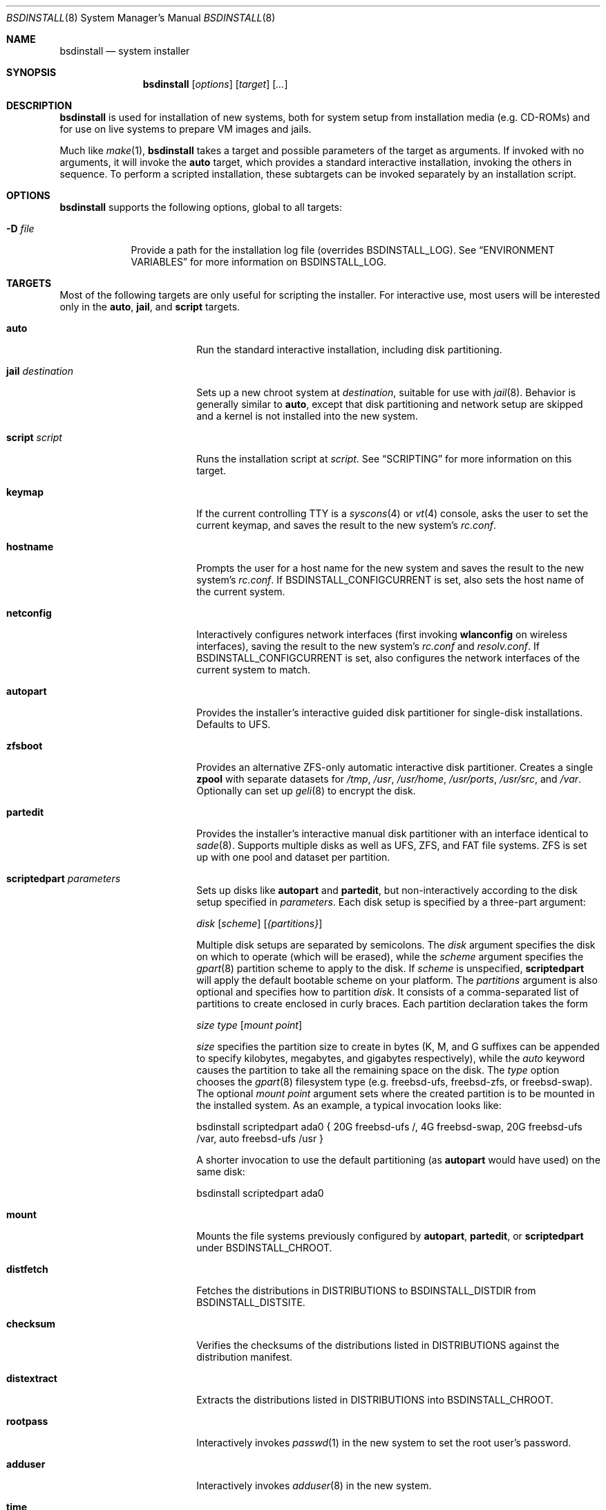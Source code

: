 .\"-
.\" Copyright (c) 2011-2013 Nathan Whitehorn <nwhitehorn@FreeBSD.org>
.\" All rights reserved.
.\"
.\" Redistribution and use in source and binary forms, with or without
.\" modification, are permitted provided that the following conditions
.\" are met:
.\" 1. Redistributions of source code must retain the above copyright
.\"    notice, this list of conditions and the following disclaimer.
.\" 2. Redistributions in binary form must reproduce the above copyright
.\"    notice, this list of conditions and the following disclaimer in the
.\"    documentation and/or other materials provided with the distribution.
.\"
.\" THIS SOFTWARE IS PROVIDED BY THE AUTHOR ``AS IS'' AND ANY EXPRESS OR
.\" IMPLIED WARRANTIES, INCLUDING, BUT NOT LIMITED TO, THE IMPLIED
.\" WARRANTIES OF MERCHANTABILITY AND FITNESS FOR A PARTICULAR PURPOSE ARE
.\" DISCLAIMED.  IN NO EVENT SHALL THE AUTHOR BE LIABLE FOR ANY DIRECT,
.\" INDIRECT, INCIDENTAL, SPECIAL, EXEMPLARY, OR CONSEQUENTIAL DAMAGES
.\" (INCLUDING, BUT NOT LIMITED TO, PROCUREMENT OF SUBSTITUTE GOODS OR
.\" SERVICES; LOSS OF USE, DATA, OR PROFITS; OR BUSINESS INTERRUPTION)
.\" HOWEVER CAUSED AND ON ANY THEORY OF LIABILITY, WHETHER IN CONTRACT,
.\" STRICT LIABILITY, OR TORT (INCLUDING NEGLIGENCE OR OTHERWISE) ARISING IN
.\" ANY WAY OUT OF THE USE OF THIS SOFTWARE, EVEN IF ADVISED OF THE
.\" POSSIBILITY OF SUCH DAMAGE.
.\"
.\" $FreeBSD$
.\"
.Dd October 31, 2014
.Dt BSDINSTALL 8
.Os
.Sh NAME
.Nm bsdinstall
.Nd system installer
.Sh SYNOPSIS
.Nm
.Op Ar options
.Op Ar target
.Op Ar ...
.Sh DESCRIPTION
.Nm
is used for installation of new systems, both for system setup from
installation media (e.g. CD-ROMs) and for use on live systems to prepare
VM images and jails.
.Pp
Much like
.Xr make 1 , Nm
takes a target and possible parameters of the target as arguments. If
invoked with no arguments, it will invoke the
.Cm auto
target, which provides a standard interactive installation, invoking the
others in sequence. To perform a scripted installation, these subtargets
can be invoked separately by an installation script.
.Sh OPTIONS
.Nm
supports the following options, global to all targets:
.Bl -tag -width indent+
.It Fl D Ar file
Provide a path for the installation log file
.Pq overrides Ev BSDINSTALL_LOG .
See
.Sx ENVIRONMENT VARIABLES
for more information on
.Ev BSDINSTALL_LOG .
.El
.Sh TARGETS
Most of the following targets are only useful for scripting the installer.
For interactive use, most users will be interested only in the
.Cm auto ,
.Cm jail ,
and
.Cm script
targets.
.Bl -tag -width ".Cm jail Ar destination"
.It Cm auto
Run the standard interactive installation, including disk partitioning.
.It Cm jail Ar destination
Sets up a new chroot system at
.Pa destination ,
suitable for use with
.Xr jail 8 .
Behavior is generally similar to
.Cm auto ,
except that disk partitioning and network setup are skipped and a kernel is
not installed into the new system.
.It Cm script Ar script
Runs the installation script at
.Pa script .
See
.Sx SCRIPTING
for more information on this target.
.It Cm keymap
If the current controlling TTY is a
.Xr syscons 4
or
.Xr vt 4
console, asks the user to set the current keymap, and saves the result to the
new system's
.Pa rc.conf .
.It Cm hostname
Prompts the user for a host name for the new system and saves the result to the
new system's
.Pa rc.conf .
If
.Ev BSDINSTALL_CONFIGCURRENT
is set, also sets the host name of the current system.
.It Cm netconfig
Interactively configures network interfaces (first invoking
.Cm wlanconfig
on wireless interfaces), saving the result to the new system's
.Pa rc.conf
and
.Pa resolv.conf .
If
.Ev BSDINSTALL_CONFIGCURRENT
is set, also configures the network interfaces of the current system to match.
.It Cm autopart
Provides the installer's interactive guided disk partitioner for single-disk
installations. Defaults to UFS.
.It Cm zfsboot
Provides an alternative ZFS-only automatic interactive disk partitioner.
Creates a single
.Ic zpool
with separate datasets for
.Pa /tmp ,
.Pa /usr ,
.Pa /usr/home ,
.Pa /usr/ports ,
.Pa /usr/src ,
and
.Pa /var .
Optionally can set up
.Xr geli 8 
to encrypt the disk.
.It Cm partedit
Provides the installer's interactive manual disk partitioner with an interface
identical to
.Xr sade 8 .
Supports multiple disks as well as UFS, ZFS, and FAT file systems. ZFS
is set up with one pool and dataset per partition.
.It Cm scriptedpart Ar parameters
Sets up disks like
.Cm autopart
and
.Cm partedit ,
but non-interactively according to the disk setup specified in
.Ar parameters .
Each disk setup is specified by a three-part argument:
.Pp
.Ar disk
.Op Ar scheme
.Op Ar {partitions}
.Pp
Multiple disk setups are separated by semicolons. The
.Ar disk
argument specifies the disk on which to operate (which will be erased),
while the
.Ar scheme
argument specifies the
.Xr gpart 8
partition scheme to apply to the disk. If
.Ar scheme
is unspecified,
.Cm scriptedpart
will apply the default bootable scheme on your platform.
The
.Ar partitions
argument is also optional and specifies how to partition
.Ar disk .
It consists of a comma-separated list of partitions to create enclosed in
curly braces. Each partition declaration takes the form
.Pp
.Ar size
.Ar type
.Op Ar mount point
.Pp
.Ar size
specifies the partition size to create in bytes (K, M, and G suffixes
can be appended to specify kilobytes, megabytes, and gigabytes respectively),
while the
.Em auto
keyword causes the partition to take all the remaining space on the disk. The
.Ar type
option chooses the
.Xr gpart 8
filesystem type (e.g. freebsd-ufs, freebsd-zfs, or freebsd-swap).
The optional
.Ar mount point
argument sets where the created partition is to be mounted in the installed
system. As an example, a typical invocation looks like:
.Pp
bsdinstall scriptedpart ada0 { 20G freebsd-ufs /, 4G freebsd-swap, 20G freebsd-ufs /var, auto freebsd-ufs /usr }
.Pp
A shorter invocation to use the default partitioning (as
.Cm autopart
would have used) on the same disk:
.Pp
bsdinstall scriptedpart ada0
.It Cm mount
Mounts the file systems previously configured by
.Cm autopart ,
.Cm partedit ,
or
.Cm scriptedpart
under
.Ev BSDINSTALL_CHROOT .
.It Cm distfetch
Fetches the distributions in
.Ev DISTRIBUTIONS
to
.Ev BSDINSTALL_DISTDIR
from
.Ev BSDINSTALL_DISTSITE .
.It Cm checksum
Verifies the checksums of the distributions listed in
.Ev DISTRIBUTIONS
against the distribution manifest.
.It Cm distextract
Extracts the distributions listed in
.Ev DISTRIBUTIONS
into
.Ev BSDINSTALL_CHROOT .
.It Cm rootpass
Interactively invokes
.Xr passwd 1
in the new system to set the root user's password.
.It Cm adduser
Interactively invokes
.Xr adduser 8
in the new system.
.It Cm time
Interactively sets the time, date, and time zone of the new system.
.It Cm services
Queries the user for the system daemons to begin at system startup,
writing the result into the new system's
.Pa rc.conf .
.It Cm entropy
Reads a small amount of data from
.Pa /dev/random
and stores it in a file in the new system's root directory.
.It Cm config
Installs the configuration files destined for the new system (e.g. rc.conf
fragments generated by
.Cm netconfig ,
etc.) onto the new system.
.El
.Sh ENVIRONMENT VARIABLES
The following environment variables control various aspects of the installation
process. Many are used internally during installation and have reasonable
default values for most installation scenarios. Others are set by various
interactive user prompts, and can be usefully overridden when making scripted
or customized installers.
.Bl -tag -width ".Ev BSDINSTALL_DISTSITE"
.It Ev DISTRIBUTIONS
The set of distributions to install (e.g. "base kernel ports"). Default: none
.It Ev BSDINSTALL_DISTDIR
The directory in which the distribution files can be found (or to which they
should be downloaded). Default:
.Pa /usr/freebsd-dist
.It Ev BSDINSTALL_DISTSITE
URL from which the distribution files should be downloaded if they are not
already present in the directory defined by
.Ev BSDINSTALL_DISTDIR .
This should be a full path to the files, including architecture and release
names. Most targets (e.g.
.Cm auto
and
.Cm jail )
that prompt for a
.Fx
mirror will skip that step if this variable is already defined in the
environment. Example:
.Pa ftp://ftp.freebsd.org/pub/FreeBSD/releases/powerpc/powerpc64/9.1-RELEASE
.It Ev BSDINSTALL_CHROOT
The directory into which the distribution files should be unpacked and the
directory at which the root file system of the new system should be mounted.
Default:
.Pa /mnt
.It Ev BSDINSTALL_LOG
Path to a log file for the installation. Default:
.Pa /tmp/bsdinstall_log
.It Ev BSDINSTALL_TMPETC
Directory where files destined for the new system's
.Pa /etc
will be stored until the
.Cm config
target is executed. If this directory does not already exist, it will be
created. Default:
.Pa /tmp/bsdinstall_etc
.It Ev BSDINSTALL_TMPBOOT
Directory where files destined for the new system's
.Pa /boot
will be stored until the
.Cm config
target is executed. If this directory does not already exist, it will be
created. Default:
.Pa /tmp/bsdinstall_boot
.El
.Sh SCRIPTING
.Nm
scripts consist of two parts: a
.Em preamble
and a
.Em setup script .
The preamble sets up the options for the installation (how to partition the
disk[s], which distributions to install, etc.) and the optional second part is
a shell script run under
.Xr chroot 8
in the newly installed system before
.Nm
exits. The two parts are separated by the usual script header (#!), which
also sets the interpreter for the setup script.
.Pp
A typical bsdinstall script looks like this:
.Bd -literal -offset indent
PARTITIONS=ada0
DISTRIBUTIONS="kernel.txz base.txz"

#!/bin/sh
echo "ifconfig_em0=DHCP" >> /etc/rc.conf
echo "sshd_enable=YES" >> /etc/rc.conf
pkg install puppet
.Ed
.Pp
On
.Fx
release media, such a script placed at
.Pa /etc/installerconfig
will be run at boot time and the system will be rebooted automatically after
the installation has completed. This can be used for unattended network
installation of new systems; see
.Xr diskless 8
for details.
.Ss PREAMBLE
The preamble consists of installer settings. These control global installation
parameters (see
.Sx ENVIRONMENT VARIABLES )
as well as disk partitioning. The preamble is interpreted as a
.Xr sh 1
script run at the very beginning of the install. If more complicated behavior
than setting these variables is desired, arbitrary commands can be run here
to extend the installer. In addition to the variables in
.Sx ENVIRONMENT VARIABLES ,
in particular
.Ev DISTRIBUTIONS ,
the preamble can contain a variable
.Ev PARTITIONS
which is passed to the
.Cm scriptedpart
target to control disk setup.
Alternatively,
to use
.Cm zfsboot
instead of
.Cm partedit ,
the preamble can contain the variable
.Ev ZFSBOOT_DATASETS
instead of 
.Ev PARTITIONS .
.Ss SETUP SCRIPT
Following the preamble is an optional shell script, beginning with a #!
declaration. This script will be run at the end of the installation process
inside a
.Xr chroot 8
environment in the newly installed system and can be used to set up
configuration files, install packages, etc. Note that newly configured
system services (e.g. networking) have not been started in the installed
system at this time and only installation host services are available.
.Sh HISTORY
This version of
.Nm
first appeared in
.Fx 9.0 .
.Sh AUTHORS
.An Nathan Whitehorn Aq Mt nwhitehorn@FreeBSD.org
